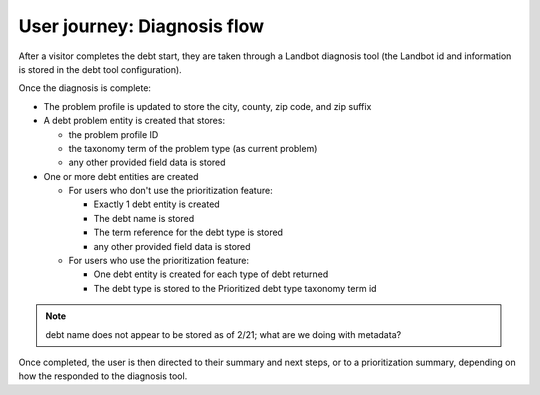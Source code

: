 =============================
User journey: Diagnosis flow
=============================

After a visitor completes the debt start, they are taken through a Landbot diagnosis tool (the Landbot id and information is stored in the debt tool configuration).

Once the diagnosis is complete:

* The problem profile is updated to store the city, county, zip code, and zip suffix
* A debt problem entity is created that stores:

  * the problem profile ID
  * the taxonomy term of the problem type (as current problem)
  * any other provided field data is stored
  
* One or more debt entities are created

  * For users who don't use the prioritization feature:
  
    * Exactly 1 debt entity is created
    * The debt name is stored  
    * The term reference for the debt type is stored
    * any other provided field data is stored
    
  * For users who use the prioritization feature:
  
    * One debt entity is created for each type of debt returned
    * The debt type is stored to the Prioritized debt type taxonomy term id
  
  
.. note:: debt name does not appear to be stored as of 2/21; what are we doing with metadata? 
  

Once completed, the user is then directed to their summary and next steps, or to a prioritization summary, depending on how the responded to the diagnosis tool.
